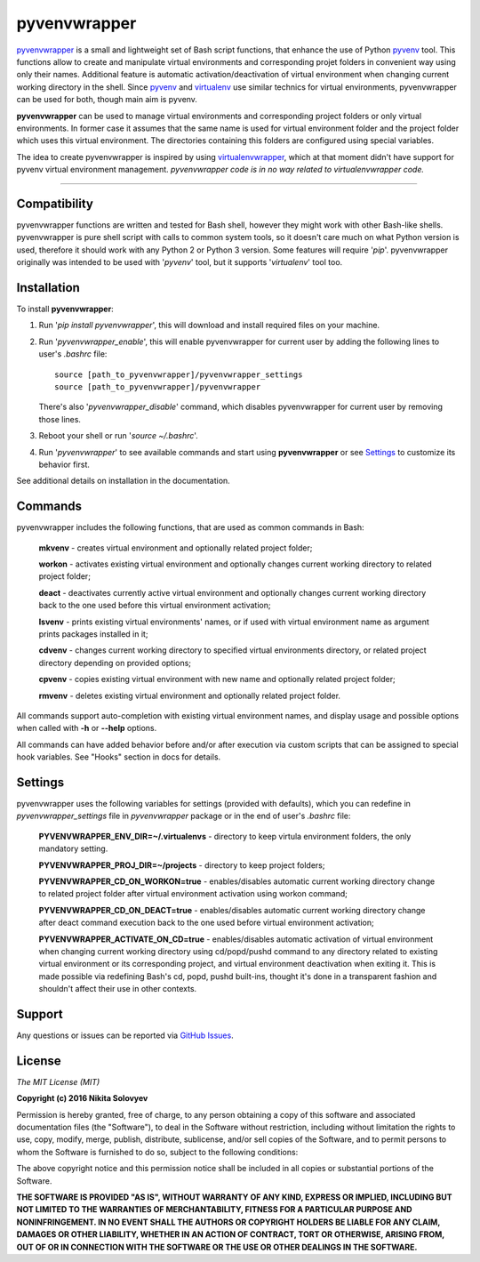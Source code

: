 =============
pyvenvwrapper
=============
pyvenvwrapper_ is a small and lightweight set of Bash script functions, that enhance the use of Python pyvenv_ tool.
This functions allow to create and manipulate virtual environments and corresponding projet folders in convenient way using only their names. Additional feature is automatic activation/deactivation of virtual environment when changing current working directory in the shell. Since pyvenv_ and virtualenv_ use similar technics for virtual environments, pyvenvwrapper can be used for both, though main aim is pyvenv.

**pyvenvwrapper** can be used to manage virtual environments and corresponding project folders or only virtual environments. In former case it assumes that the same name is used for virtual environment folder and the project folder which uses this virtual environment. The directories containing this folders are configured using special variables.

The idea to create pyvenvwrapper is inspired by using virtualenvwrapper_, which at that moment didn't have support for pyvenv virtual environment management. *pyvenvwrapper code is in no way related to virtualenvwrapper code.* 

------------------------------------------------------------

-------------
Compatibility
-------------
pyvenvwrapper functions are written and tested for Bash shell, however they might work with other Bash-like shells.
pyvenvwrapper is pure shell script with calls to common system tools, so it doesn't care much on what Python version is used, therefore it should work with any Python 2 or Python 3 version. Some features will require '*pip*'.
pyvenvwrapper originally was intended to be used with '*pyvenv*' tool, but it supports '*virtualenv*' tool too.

------------
Installation
------------
To install **pyvenvwrapper**:

1. Run '*pip install pyvenvwrapper*', this will download and install required files on your machine.

2. Run '*pyvenvwrapper_enable*', this will enable pyvenvwrapper for current user by adding the following lines to user's *.bashrc* file::

         source [path_to_pyvenvwrapper]/pyvenvwrapper_settings
         source [path_to_pyvenvwrapper]/pyvenvwrapper

   There's also '*pyvenvwrapper_disable*' command, which disables pyvenvwrapper for current user by removing those lines.

3. Reboot your shell or run '*source ~/.bashrc*'.

4. Run '*pyvenvwrapper*' to see available commands and start using **pyvenvwrapper** or see `Settings`_ to customize its behavior first.

See additional details on installation in the documentation.

--------
Commands
--------
pyvenvwrapper includes the following functions, that are used as common commands in Bash:

        **mkvenv** - creates virtual environment and optionally related project folder;

        **workon** - activates existing virtual environment and optionally changes current working directory to related project folder;

        **deact** - deactivates currently active virtual environment and optionally changes current working directory back to the one used before this virtual environment activation;

        **lsvenv** - prints existing virtual environments' names, or if used with virtual environment name as argument prints packages installed in it;

        **cdvenv** - changes current working directory to specified virtual environments directory, or related project directory depending on provided options;

        **cpvenv** - copies existing virtual environment with new name and optionally related project folder;

        **rmvenv** - deletes existing virtual environment and optionally related project folder.

All commands support auto-completion with existing virtual environment names, and display usage and possible options when called with **-h** or **--help** options.

All commands can have added behavior before and/or after execution via custom scripts that can be assigned to special hook variables. See "Hooks" section in docs for details.

--------
Settings
--------
pyvenvwrapper uses the following variables for settings (provided with defaults), which you can redefine in *pyvenvwrapper_settings* file in *pyvenvwrapper* package or in the end of user's *.bashrc* file:

        **PYVENVWRAPPER_ENV_DIR=~/.virtualenvs** - directory to keep virtula environment folders, the only mandatory setting. 

        **PYVENVWRAPPER_PROJ_DIR=~/projects** - directory to keep project folders;

        **PYVENVWRAPPER_CD_ON_WORKON=true** - enables/disables automatic current working directory change to related project folder after virtual environment activation using workon command;

        **PYVENVWRAPPER_CD_ON_DEACT=true** - enables/disables automatic current working directory change after deact command execution back to the one used before virtual environment activation;

        **PYVENVWRAPPER_ACTIVATE_ON_CD=true** - enables/disables automatic activation of virtual environment when changing current working directory using cd/popd/pushd command to any directory related to existing virtual environment or its corresponding project, and virtual environment deactivation when exiting it. This is made possible via redefining Bash's cd, popd, pushd built-ins, thought it's done in a transparent fashion and shouldn't affect their use in other contexts.

-------
Support
-------
Any questions or issues can be reported via `GitHub Issues`_.

-------
License
-------
*The MIT License (MIT)*

**Copyright (c) 2016 Nikita Solovyev**

Permission is hereby granted, free of charge, to any person obtaining a copy of this software and associated documentation files (the "Software"), to deal in the Software without restriction, including without limitation the rights to use, copy, modify, merge, publish, distribute, sublicense, and/or sell copies of the Software, and to permit persons to whom the Software is furnished to do so, subject to the following conditions:

The above copyright notice and this permission notice shall be included in all copies or substantial portions of the Software.

**THE SOFTWARE IS PROVIDED "AS IS", WITHOUT WARRANTY OF ANY KIND, EXPRESS OR IMPLIED, INCLUDING BUT NOT LIMITED TO THE WARRANTIES OF MERCHANTABILITY, FITNESS FOR A PARTICULAR PURPOSE AND NONINFRINGEMENT. IN NO EVENT SHALL THE AUTHORS OR COPYRIGHT HOLDERS BE LIABLE FOR ANY CLAIM, DAMAGES OR OTHER LIABILITY, WHETHER IN AN ACTION OF CONTRACT, TORT OR OTHERWISE, ARISING FROM, OUT OF OR IN CONNECTION WITH THE SOFTWARE OR THE USE OR OTHER DEALINGS IN THE SOFTWARE.**

.. _pyvenv: https://docs.python.org/3/library/venv.html
.. _virtualenv: https://pypi.python.org/pypi/virtualenv
.. _virtualenvwrapper: https://pypi.python.org/pypi/virtualenvwrapper/
.. _`GitHub Issues`: https://github.com/solovyevn/pyvenvwrapper/issues
.. _pyvenvwrapper: https://github.com/solovyevn/pyvenvwrapper
